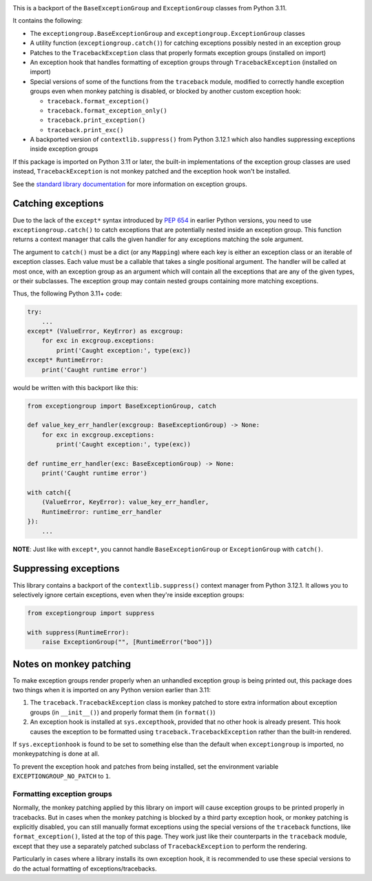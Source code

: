 .. image:: https://github.com/agronholm/exceptiongroup/actions/workflows/test.yml/badge.svg
  :target: https://github.com/agronholm/exceptiongroup/actions/workflows/test.yml
  :alt: Build Status
.. image:: https://coveralls.io/repos/github/agronholm/exceptiongroup/badge.svg?branch=main
  :target: https://coveralls.io/github/agronholm/exceptiongroup?branch=main
  :alt: Code Coverage

This is a backport of the ``BaseExceptionGroup`` and ``ExceptionGroup`` classes from
Python 3.11.

It contains the following:

* The  ``exceptiongroup.BaseExceptionGroup`` and ``exceptiongroup.ExceptionGroup``
  classes
* A utility function (``exceptiongroup.catch()``) for catching exceptions possibly
  nested in an exception group
* Patches to the ``TracebackException`` class that properly formats exception groups
  (installed on import)
* An exception hook that handles formatting of exception groups through
  ``TracebackException`` (installed on import)
* Special versions of some of the functions from the ``traceback`` module, modified to
  correctly handle exception groups even when monkey patching is disabled, or blocked by
  another custom exception hook:

  * ``traceback.format_exception()``
  * ``traceback.format_exception_only()``
  * ``traceback.print_exception()``
  * ``traceback.print_exc()``
* A backported version of ``contextlib.suppress()`` from Python 3.12.1 which also
  handles suppressing exceptions inside exception groups

If this package is imported on Python 3.11 or later, the built-in implementations of the
exception group classes are used instead, ``TracebackException`` is not monkey patched
and the exception hook won't be installed.

See the `standard library documentation`_ for more information on exception groups.

.. _standard library documentation: https://docs.python.org/3/library/exceptions.html

Catching exceptions
===================

Due to the lack of the ``except*`` syntax introduced by `PEP 654`_ in earlier Python
versions, you need to use ``exceptiongroup.catch()`` to catch exceptions that are
potentially nested inside an exception group. This function returns a context manager
that calls the given handler for any exceptions matching the sole argument.

The argument to ``catch()`` must be a dict (or any ``Mapping``) where each key is either
an exception class or an iterable of exception classes. Each value must be a callable
that takes a single positional argument. The handler will be called at most once, with
an exception group as an argument which will contain all the exceptions that are any
of the given types, or their subclasses. The exception group may contain nested groups
containing more matching exceptions.

Thus, the following Python 3.11+ code:

.. code-block:: python

    try:
        ...
    except* (ValueError, KeyError) as excgroup:
        for exc in excgroup.exceptions:
            print('Caught exception:', type(exc))
    except* RuntimeError:
        print('Caught runtime error')

would be written with this backport like this:

.. code-block:: python

    from exceptiongroup import BaseExceptionGroup, catch

    def value_key_err_handler(excgroup: BaseExceptionGroup) -> None:
        for exc in excgroup.exceptions:
            print('Caught exception:', type(exc))

    def runtime_err_handler(exc: BaseExceptionGroup) -> None:
        print('Caught runtime error')

    with catch({
        (ValueError, KeyError): value_key_err_handler,
        RuntimeError: runtime_err_handler
    }):
        ...

**NOTE**: Just like with ``except*``, you cannot handle ``BaseExceptionGroup`` or
``ExceptionGroup`` with ``catch()``.

Suppressing exceptions
======================

This library contains a backport of the ``contextlib.suppress()`` context manager from
Python 3.12.1. It allows you to selectively ignore certain exceptions, even when they're
inside exception groups:

.. code-block:: python

    from exceptiongroup import suppress

    with suppress(RuntimeError):
        raise ExceptionGroup("", [RuntimeError("boo")])

Notes on monkey patching
========================

To make exception groups render properly when an unhandled exception group is being
printed out, this package does two things when it is imported on any Python version
earlier than 3.11:

#. The  ``traceback.TracebackException`` class is monkey patched to store extra
   information about exception groups (in ``__init__()``) and properly format them (in
   ``format()``)
#. An exception hook is installed at ``sys.excepthook``, provided that no other hook is
   already present. This hook causes the exception to be formatted using
   ``traceback.TracebackException`` rather than the built-in rendered.

If ``sys.exceptionhook`` is found to be set to something else than the default when
``exceptiongroup`` is imported, no monkeypatching is done at all.

To prevent the exception hook and patches from being installed, set the environment
variable ``EXCEPTIONGROUP_NO_PATCH`` to ``1``.

Formatting exception groups
---------------------------

Normally, the monkey patching applied by this library on import will cause exception
groups to be printed properly in tracebacks. But in cases when the monkey patching is
blocked by a third party exception hook, or monkey patching is explicitly disabled,
you can still manually format exceptions using the special versions of the ``traceback``
functions, like ``format_exception()``, listed at the top of this page. They work just
like their counterparts in the ``traceback`` module, except that they use a separately
patched subclass of ``TracebackException`` to perform the rendering.

Particularly in cases where a library installs its own exception hook, it is recommended
to use these special versions to do the actual formatting of exceptions/tracebacks.

.. _PEP 654: https://www.python.org/dev/peps/pep-0654/
